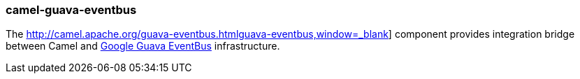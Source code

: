 ### camel-guava-eventbus

The http://camel.apache.org/guava-eventbus.htmlguava-eventbus,window=_blank] component provides integration bridge between Camel and http://docs.guava-libraries.googlecode.com/git/javadoc/com/google/common/eventbus/package-summary.html[Google Guava EventBus,window=_blank] infrastructure.